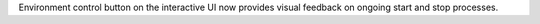 Environment control button on the interactive UI now provides visual feedback on ongoing start and stop processes.